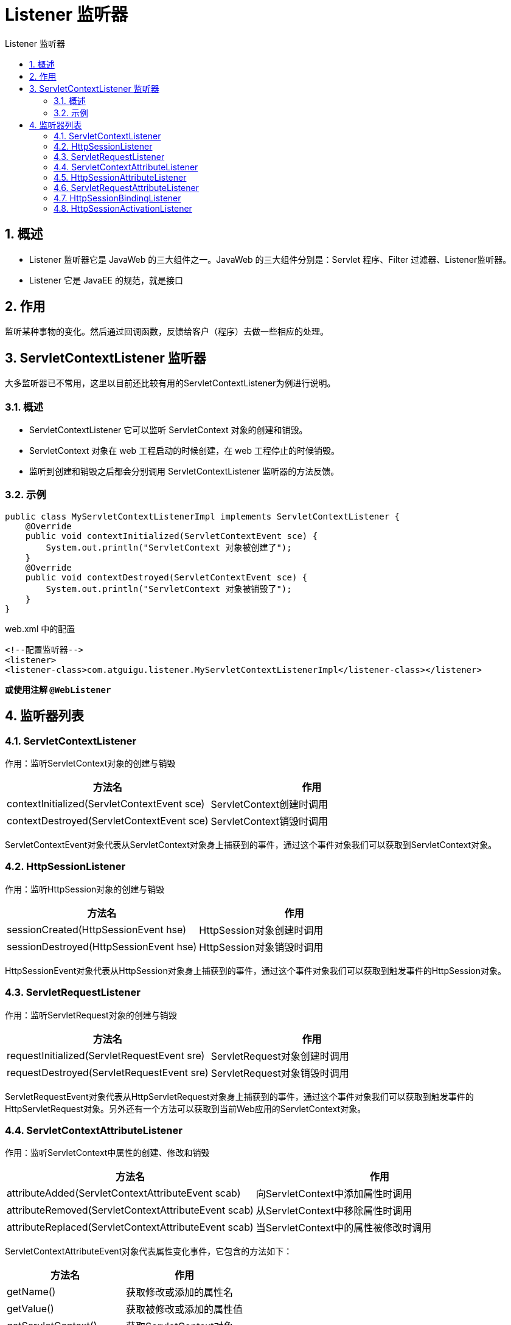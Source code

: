 = Listener 监听器
:source-highlighter: highlight.js
:source-language: jsp
:toc: left
:toc-title: Listener 监听器
:toclevels: 3
:sectnums:

== 概述
- Listener 监听器它是 JavaWeb 的三大组件之一。JavaWeb 的三大组件分别是：Servlet 程序、Filter 过滤器、Listener监听器。
- Listener 它是 JavaEE 的规范，就是接口

== 作用
监听某种事物的变化。然后通过回调函数，反馈给客户（程序）去做一些相应的处理。

== ServletContextListener 监听器
大多监听器已不常用，这里以目前还比较有用的ServletContextListener为例进行说明。

=== 概述
- ServletContextListener 它可以监听 ServletContext 对象的创建和销毁。
- ServletContext 对象在 web 工程启动的时候创建，在 web 工程停止的时候销毁。
- 监听到创建和销毁之后都会分别调用 ServletContextListener 监听器的方法反馈。

=== 示例
----
public class MyServletContextListenerImpl implements ServletContextListener {
    @Override
    public void contextInitialized(ServletContextEvent sce) {
        System.out.println("ServletContext 对象被创建了");
    }
    @Override
    public void contextDestroyed(ServletContextEvent sce) {
        System.out.println("ServletContext 对象被销毁了");
    }
}
----

.web.xml 中的配置
----
<!--配置监听器-->
<listener>
<listener-class>com.atguigu.listener.MyServletContextListenerImpl</listener-class></listener>
----

*或使用注解 `@WebListener`*

== 监听器列表
=== ServletContextListener
作用：监听ServletContext对象的创建与销毁

[%header, cols="2*^.^"]
|===
|方法名|作用
|contextInitialized(ServletContextEvent sce)|ServletContext创建时调用
|contextDestroyed(ServletContextEvent sce)|ServletContext销毁时调用
|===

ServletContextEvent对象代表从ServletContext对象身上捕获到的事件，通过这个事件对象我们可以获取到ServletContext对象。


=== HttpSessionListener
作用：监听HttpSession对象的创建与销毁

[%header, cols="2*^.^"]
|===
|方法名|作用
|sessionCreated(HttpSessionEvent hse)|HttpSession对象创建时调用
|sessionDestroyed(HttpSessionEvent hse)|HttpSession对象销毁时调用
|===

HttpSessionEvent对象代表从HttpSession对象身上捕获到的事件，通过这个事件对象我们可以获取到触发事件的HttpSession对象。

=== ServletRequestListener
作用：监听ServletRequest对象的创建与销毁

[%header, cols="2*^.^"]
|===
|方法名|作用
|requestInitialized(ServletRequestEvent sre)|ServletRequest对象创建时调用
|requestDestroyed(ServletRequestEvent sre)|ServletRequest对象销毁时调用
|===

ServletRequestEvent对象代表从HttpServletRequest对象身上捕获到的事件，通过这个事件对象我们可以获取到触发事件的HttpServletRequest对象。另外还有一个方法可以获取到当前Web应用的ServletContext对象。

=== ServletContextAttributeListener
作用：监听ServletContext中属性的创建、修改和销毁

[%header, cols="2*^.^"]
|===
|方法名|作用
|attributeAdded(ServletContextAttributeEvent scab)|向ServletContext中添加属性时调用
|attributeRemoved(ServletContextAttributeEvent scab)|从ServletContext中移除属性时调用
|attributeReplaced(ServletContextAttributeEvent scab)|当ServletContext中的属性被修改时调用
|===

ServletContextAttributeEvent对象代表属性变化事件，它包含的方法如下：

[%header, cols="2*^.^"]
|===
|方法名|作用
|getName()|获取修改或添加的属性名
|getValue()|获取被修改或添加的属性值
|getServletContext()|获取ServletContext对象
|===

=== HttpSessionAttributeListener
作用：监听HttpSession中属性的创建、修改和销毁

[%header, cols="2*^.^"]
|===
|方法名|作用
|attributeAdded(HttpSessionBindingEvent se)|向HttpSession中添加属性时调用
|attributeRemoved(HttpSessionBindingEvent se)|从HttpSession中移除属性时调用
|attributeReplaced(HttpSessionBindingEvent se)|当HttpSession中的属性被修改时调用
|===

HttpSessionBindingEvent对象代表属性变化事件，它包含的方法如下：

[%header, cols="2*^.^"]
|===
|方法名|作用
|getName()|获取修改或添加的属性名
|getValue()|获取被修改或添加的属性值
|getSession()|获取触发事件的HttpSession对象
|===

=== ServletRequestAttributeListener
作用：监听ServletRequest中属性的创建、修改和销毁

[%header, cols="2*^.^"]
|===
|方法名|作用
|attributeAdded(ServletRequestAttributeEvent srae)|向ServletRequest中添加属性时调用
|attributeRemoved(ServletRequestAttributeEvent srae)|从ServletRequest中移除属性时调用
|attributeReplaced(ServletRequestAttributeEvent srae)|当ServletRequest中的属性被修改时调用
|===

ServletRequestAttributeEvent对象代表属性变化事件，它包含的方法如下：

[%header, cols="2*^.^"]
|===
|方法名|作用
|getName()|获取修改或添加的属性名
|getValue()|获取被修改或添加的属性值
|getServletRequest ()|获取触发事件的ServletRequest对象
|===

=== HttpSessionBindingListener
作用：监听某个对象在Session域中的创建与移除

[%header, cols="2*^.^"]
|===
|方法名|作用
|valueBound(HttpSessionBindingEvent event)|该类的实例被放到Session域中时调用
|valueUnbound(HttpSessionBindingEvent event)|该类的实例从Session中移除时调用
|===

HttpSessionBindingEvent对象代表属性变化事件，它包含的方法如下：

[%header, cols="2*^.^"]
|===
|方法名|作用
|getName()|获取当前事件涉及的属性名
|getValue()|获取当前事件涉及的属性值
|getSession()|获取触发事件的HttpSession对象
|===

=== HttpSessionActivationListener
作用：监听某个对象在Session中的序列化与反序列化。

[%header, cols="2*^.^"]
|===
|方法名|作用
|sessionWillPassivate(HttpSessionEvent se)|该类实例和Session一起钝化到硬盘时调用
|sessionDidActivate(HttpSessionEvent se)|该类实例和Session一起活化到内存时调用
|===

HttpSessionEvent对象代表事件对象，通过getSession()方法获取事件涉及的HttpSession对象。